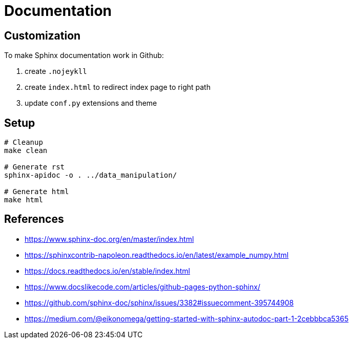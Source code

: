 = Documentation

:encoding: utf-8
:lang: en
:layout: docs
:toc:
:toc-placement!:

toc::[]

== Customization

To make Sphinx documentation work in Github:

. create `.nojeykll`
. create `index.html` to redirect index page to right path
. update `conf.py` extensions and theme

== Setup

[source,bash]
----
# Cleanup
make clean

# Generate rst
sphinx-apidoc -o . ../data_manipulation/

# Generate html
make html
----

== References
- https://www.sphinx-doc.org/en/master/index.html
- https://sphinxcontrib-napoleon.readthedocs.io/en/latest/example_numpy.html
- https://docs.readthedocs.io/en/stable/index.html
- https://www.docslikecode.com/articles/github-pages-python-sphinx/
- https://github.com/sphinx-doc/sphinx/issues/3382#issuecomment-395744908
- https://medium.com/@eikonomega/getting-started-with-sphinx-autodoc-part-1-2cebbbca5365
